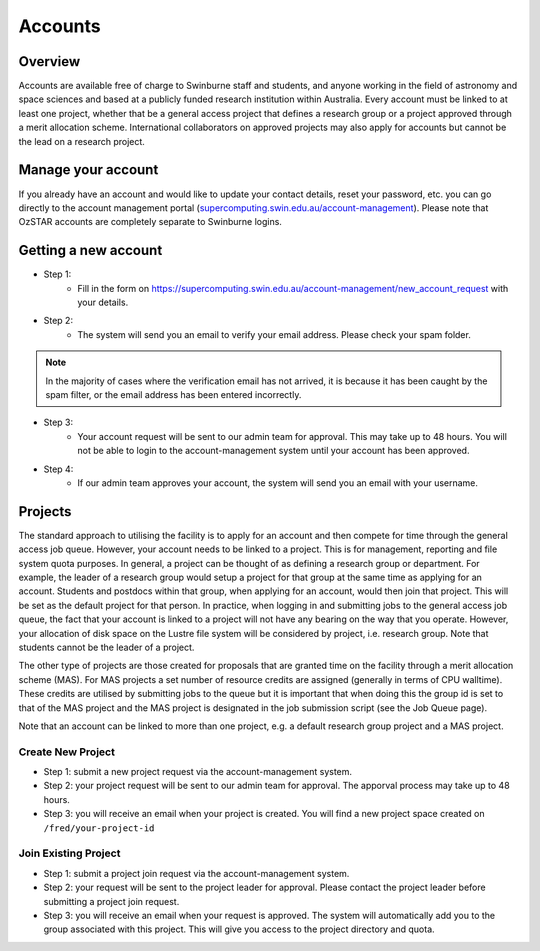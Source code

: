 .. highlight:: rst

Accounts
========

Overview
--------

Accounts are available free of charge to Swinburne staff and students, and anyone working in the field of astronomy and space sciences and based at a publicly funded research institution within Australia. Every account must be linked to at least one project, whether that be a general access project that defines a research group or a project approved through a merit allocation scheme. International collaborators on approved projects may also apply for accounts but cannot be the lead on a research project.

Manage your account
--------------------

If you already have an account and would like to update your contact details, reset your password, etc. you can go directly to the account management portal (`supercomputing.swin.edu.au/account-management <https://supercomputing.swin.edu.au/account-management/>`_). Please note that OzSTAR accounts are completely separate to Swinburne logins.

Getting a new account
-----------------------------------

.. image:: ../_static/g2-Account.png

- Step 1:
    * Fill in the form on https://supercomputing.swin.edu.au/account-management/new_account_request with your details.
- Step 2:
    * The system will send you an email to verify your email address. Please check your spam folder.

.. note::
    In the majority of cases where the verification email has not arrived, it is because it has been caught by the spam filter, or the email address has been entered incorrectly.

- Step 3:
    * Your account request will be sent to our admin team for approval. This may take up to 48 hours. You will not be able to login to the account-management system until your account has been approved.
- Step 4:
    * If our admin team approves your account, the system will send you an email with your username.

Projects
-------------

The standard approach to utilising the facility is to apply for an account and then compete for time through the general access job queue. However, your account needs to be linked to a project. This is for management, reporting and file system quota purposes. In general, a project can be thought of as defining a research group or department. For example, the leader of a research group would setup a project for that group at the same time as applying for an account. Students and postdocs within that group, when applying for an account, would then join that project. This will be set as the default project for that person. In practice, when logging in and submitting jobs to the general access job queue, the fact that your account is linked to a project will not have any bearing on the way that you operate. However, your allocation of disk space on the Lustre file system will be considered by project, i.e. research group. Note that students cannot be the leader of a project.

The other type of projects are those created for proposals that are granted time on the facility through a merit allocation scheme (MAS). For MAS projects a set number of resource credits are assigned (generally in terms of CPU walltime). These credits are utilised by submitting jobs to the queue but it is important that when doing this the group id is set to that of the MAS project and the MAS project is designated in the job submission script (see the Job Queue page).

Note that an account can be linked to more than one project, e.g. a default research group project and a MAS project.

.. image:: ../_static/g2-project-3.png

Create New Project
^^^^^^^^^^^^^^^^^^^^^^
- Step 1: submit a new project request via the account-management system.
- Step 2: your project request will be sent to our admin team for approval. The apporval process may take up to 48 hours.
- Step 3: you will receive an email when your project is created. You will find a new project space created on ``/fred/your-project-id``

Join Existing Project
^^^^^^^^^^^^^^^^^^^^^^
- Step 1: submit a project join request via the account-management system.
- Step 2: your request will be sent to the project leader for approval. Please contact the project leader before submitting a project join request.
- Step 3: you will receive an email when your request is approved. The system will automatically add you to the group associated with this project. This will give you access to the project directory and quota.
